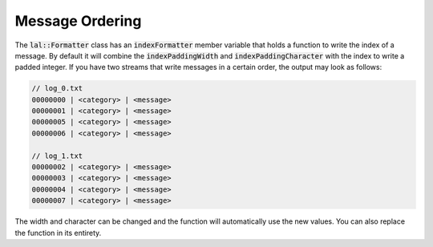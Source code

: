 Message Ordering
================

The :code:`lal::Formatter` class has an :code:`indexFormatter` member variable that holds a function to write the index
of a message. By default it will combine the :code:`indexPaddingWidth` and :code:`indexPaddingCharacter` with the index
to write a padded integer. If you have two streams that write messages in a certain order, the output may look as
follows:

.. code-block:: cpp

    // log_0.txt
    00000000 | <category> | <message>
    00000001 | <category> | <message>
    00000005 | <category> | <message>
    00000006 | <category> | <message>

    // log_1.txt
    00000002 | <category> | <message>
    00000003 | <category> | <message>
    00000004 | <category> | <message>
    00000007 | <category> | <message>

The width and character can be changed and the function will automatically use the new values. You can also replace the
function in its entirety.
